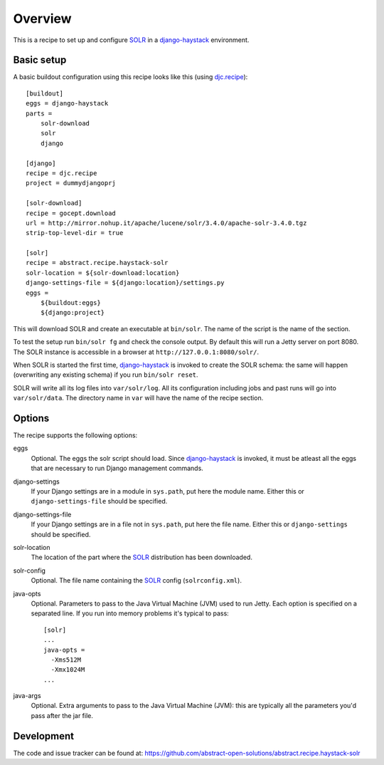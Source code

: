 Overview
========

This is a recipe to set up and configure SOLR_ in a django-haystack_
environment.


Basic setup
-----------

A basic buildout configuration using this recipe looks like this (using
`djc.recipe`_)::

    [buildout]
    eggs = django-haystack
    parts =
        solr-download
        solr
        django

    [django]
    recipe = djc.recipe
    project = dummydjangoprj

    [solr-download]
    recipe = gocept.download
    url = http://mirror.nohup.it/apache/lucene/solr/3.4.0/apache-solr-3.4.0.tgz
    strip-top-level-dir = true

    [solr]
    recipe = abstract.recipe.haystack-solr
    solr-location = ${solr-download:location}
    django-settings-file = ${django:location}/settings.py
    eggs =
        ${buildout:eggs}
        ${django:project}


This will download SOLR and create an executable at ``bin/solr``. The name of
the script is the name of the section.

To test the setup run ``bin/solr fg`` and check the console output. By default
this will run a Jetty server on port 8080. The SOLR instance is accessible in a
browser at ``http://127.0.0.1:8080/solr/``.

When SOLR is started the first time, django-haystack_ is invoked to create the
SOLR schema: the same will happen (overwriting any existing schema) if you run
``bin/solr reset``.

SOLR will write all its log files into ``var/solr/log``. All its configuration
including jobs and past runs will go into ``var/solr/data``.  The directory
name in ``var`` will have the name of the recipe section.


Options
-------

The recipe supports the following options:

eggs
    Optional. The eggs the solr script should load. Since django-haystack_ is
    invoked, it must be atleast all the eggs that are necessary to run Django
    management commands.

django-settings
    If your Django settings are in a module in ``sys.path``, put here the
    module name. Either this or ``django-settings-file`` should be specified.

django-settings-file
    If your Django settings are in a file not in ``sys.path``, put here the
    file name. Either this or ``django-settings`` should be specified.

solr-location
    The location of the part where the SOLR_ distribution has been downloaded.

solr-config
    Optional. The file name containing the SOLR_ config (``solrconfig.xml``).

java-opts
    Optional. Parameters to pass to the Java Virtual Machine (JVM) used to
    run Jetty. Each option is specified on a separated line.
    If you run into memory problems it's typical to pass::

        [solr]
        ...
        java-opts =
          -Xms512M
          -Xmx1024M
        ...

java-args
    Optional. Extra arguments to pass to the Java Virtual Machine (JVM): this
    are typically all the parameters you'd pass after the jar file.


Development
-----------

The code and issue tracker can be found at:
https://github.com/abstract-open-solutions/abstract.recipe.haystack-solr


.. _SOLR : http://lucene.apache.org/solr/
.. _django-haystack : http://haystacksearch.org/
.. _`djc.recipe`: http://pypi.python.org/pypi/djc.recipe
